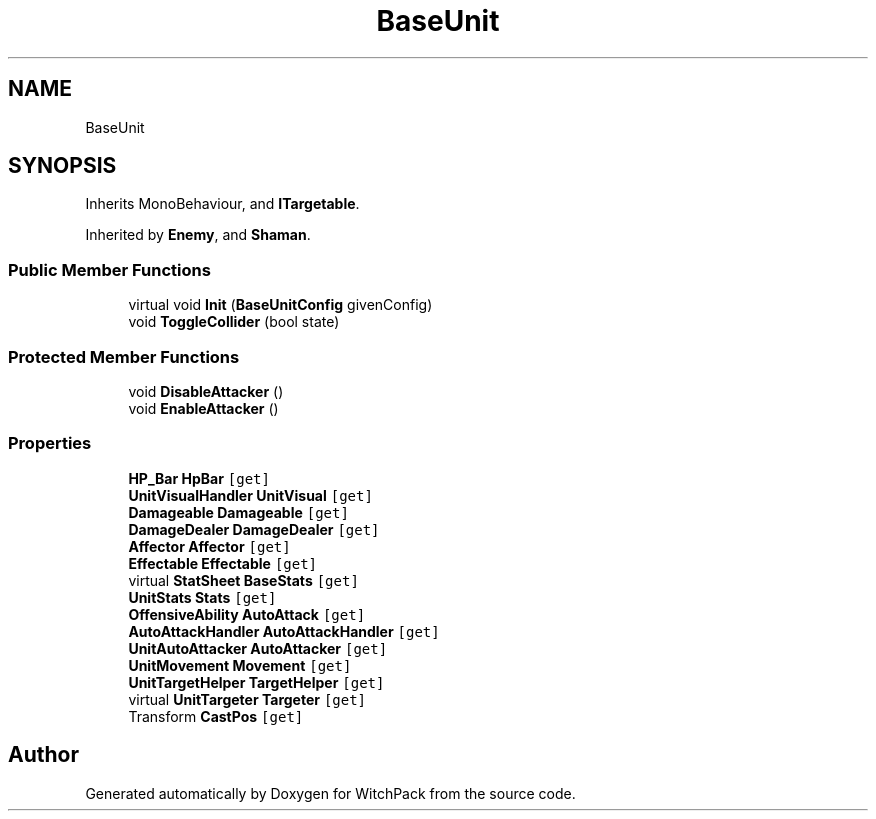 .TH "BaseUnit" 3 "Mon Jan 29 2024" "Version 0.096" "WitchPack" \" -*- nroff -*-
.ad l
.nh
.SH NAME
BaseUnit
.SH SYNOPSIS
.br
.PP
.PP
Inherits MonoBehaviour, and \fBITargetable\fP\&.
.PP
Inherited by \fBEnemy\fP, and \fBShaman\fP\&.
.SS "Public Member Functions"

.in +1c
.ti -1c
.RI "virtual void \fBInit\fP (\fBBaseUnitConfig\fP givenConfig)"
.br
.ti -1c
.RI "void \fBToggleCollider\fP (bool state)"
.br
.in -1c
.SS "Protected Member Functions"

.in +1c
.ti -1c
.RI "void \fBDisableAttacker\fP ()"
.br
.ti -1c
.RI "void \fBEnableAttacker\fP ()"
.br
.in -1c
.SS "Properties"

.in +1c
.ti -1c
.RI "\fBHP_Bar\fP \fBHpBar\fP\fC [get]\fP"
.br
.ti -1c
.RI "\fBUnitVisualHandler\fP \fBUnitVisual\fP\fC [get]\fP"
.br
.ti -1c
.RI "\fBDamageable\fP \fBDamageable\fP\fC [get]\fP"
.br
.ti -1c
.RI "\fBDamageDealer\fP \fBDamageDealer\fP\fC [get]\fP"
.br
.ti -1c
.RI "\fBAffector\fP \fBAffector\fP\fC [get]\fP"
.br
.ti -1c
.RI "\fBEffectable\fP \fBEffectable\fP\fC [get]\fP"
.br
.ti -1c
.RI "virtual \fBStatSheet\fP \fBBaseStats\fP\fC [get]\fP"
.br
.ti -1c
.RI "\fBUnitStats\fP \fBStats\fP\fC [get]\fP"
.br
.ti -1c
.RI "\fBOffensiveAbility\fP \fBAutoAttack\fP\fC [get]\fP"
.br
.ti -1c
.RI "\fBAutoAttackHandler\fP \fBAutoAttackHandler\fP\fC [get]\fP"
.br
.ti -1c
.RI "\fBUnitAutoAttacker\fP \fBAutoAttacker\fP\fC [get]\fP"
.br
.ti -1c
.RI "\fBUnitMovement\fP \fBMovement\fP\fC [get]\fP"
.br
.ti -1c
.RI "\fBUnitTargetHelper\fP \fBTargetHelper\fP\fC [get]\fP"
.br
.ti -1c
.RI "virtual \fBUnitTargeter\fP \fBTargeter\fP\fC [get]\fP"
.br
.ti -1c
.RI "Transform \fBCastPos\fP\fC [get]\fP"
.br
.in -1c

.SH "Author"
.PP 
Generated automatically by Doxygen for WitchPack from the source code\&.
